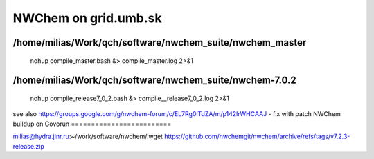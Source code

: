 =====================
NWChem on grid.umb.sk
=====================

/home/milias/Work/qch/software/nwchem_suite/nwchem_master
---------------------------------------------------------
 nohup compile_master.bash &> compile_master.log 2>&1

/home/milias/Work/qch/software/nwchem_suite/nwchem-7.0.2
---------------------------------------------------------
 nohup compile_release7_0_2.bash &> compile__release7_0_2.log 2>&1


see also https://groups.google.com/g/nwchem-forum/c/EL7Rg0lTdZA/m/p142lrWHCAAJ - fix with patch
NWChem buildup on Govorun
=========================

milias@hydra.jinr.ru:~/work/software/nwchem/.wget https://github.com/nwchemgit/nwchem/archive/refs/tags/v7.2.3-release.zip


